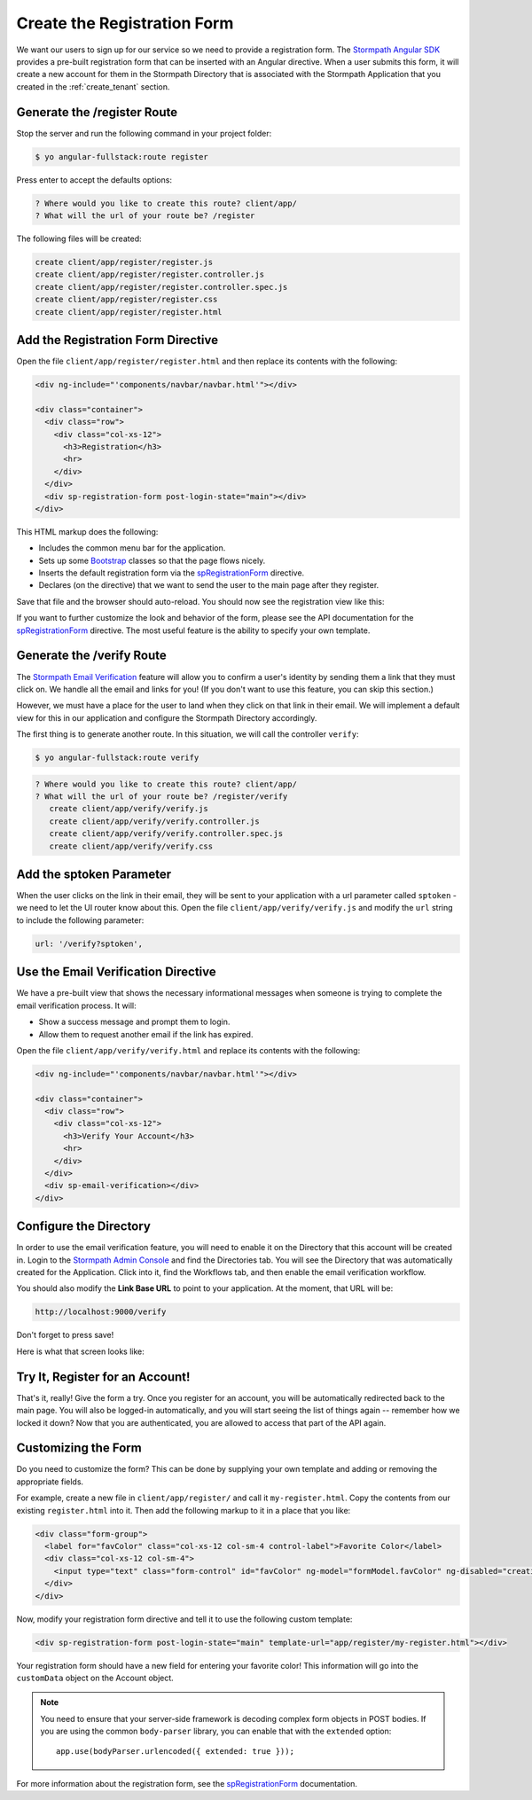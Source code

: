 .. _register:

Create the Registration Form
===================

We want our users to sign up for our service so we need to provide a
registration form.  The `Stormpath Angular SDK`_ provides a pre-built
registration form that can be inserted with an Angular directive.  When a user
submits this form, it will create a new account for them in the Stormpath
Directory that is associated with the Stormpath Application that you created in
the :ref:`create_tenant` section.

Generate the /register Route
--------------------------------

Stop the server and run the following command in your project folder:

.. code-block:: bash

    $ yo angular-fullstack:route register

Press enter to accept the defaults options:

.. code-block:: bash

    ? Where would you like to create this route? client/app/
    ? What will the url of your route be? /register

The following files will be created:

.. code-block:: bash

    create client/app/register/register.js
    create client/app/register/register.controller.js
    create client/app/register/register.controller.spec.js
    create client/app/register/register.css
    create client/app/register/register.html


Add the Registration Form Directive
-----------------------------------

Open the file ``client/app/register/register.html`` and then replace
its contents with the following:

.. code-block:: html

    <div ng-include="'components/navbar/navbar.html'"></div>

    <div class="container">
      <div class="row">
        <div class="col-xs-12">
          <h3>Registration</h3>
          <hr>
        </div>
      </div>
      <div sp-registration-form post-login-state="main"></div>
    </div>

This HTML markup does the following:

* Includes the common menu bar for the application.
* Sets up some `Bootstrap`_ classes so that the page flows nicely.
* Inserts the default registration form via the `spRegistrationForm`_ directive.
* Declares (on the directive) that we want to send the user to the main page after they register.

Save that file and the browser should auto-reload. You should now
see the registration view like this:

.. image:: _static/registration_form.png

If you want to further customize the look and behavior of the form,
please see the API documentation for the
`spRegistrationForm`_ directive.
The most useful feature is the ability to specify your own template.

Generate the /verify Route
--------------------------------

The `Stormpath Email Verification`_ feature will allow you to confirm a user's
identity by sending them a link that they must click on.
We handle all the email and links for you!  (If you don't want to use this
feature, you can skip this section.)

However, we must have a place for the user to land when they click on that
link in their email.  We will implement a default view for this in our application
and configure the Stormpath Directory accordingly.

The first thing is to generate another route.  In this situation, we will
call the controller ``verify``:

.. code-block:: bash

  $ yo angular-fullstack:route verify

.. code-block:: bash

  ? Where would you like to create this route? client/app/
  ? What will the url of your route be? /register/verify
     create client/app/verify/verify.js
     create client/app/verify/verify.controller.js
     create client/app/verify/verify.controller.spec.js
     create client/app/verify/verify.css


Add the sptoken Parameter
--------------------------------

When the user clicks on the link in their email, they will be sent to your
application with a url parameter called ``sptoken`` - we need to let the UI
router know about this.  Open the file ``client/app/verify/verify.js`` and
modify the ``url`` string to include the following parameter:

.. code-block:: js

    url: '/verify?sptoken',


Use the Email Verification Directive
------------------------------------

We have a pre-built view that shows the necessary informational messages when
someone is trying to complete the email verification process. It will:

* Show a success message and prompt them to login.
* Allow them to request another email if the link has expired.

Open the file ``client/app/verify/verify.html`` and
replace its contents with the following:

.. code-block:: html

    <div ng-include="'components/navbar/navbar.html'"></div>

    <div class="container">
      <div class="row">
        <div class="col-xs-12">
          <h3>Verify Your Account</h3>
          <hr>
        </div>
      </div>
      <div sp-email-verification></div>
    </div>

Configure the Directory
------------------------------------

In order to use the email verification feature, you will need to enable it
on the Directory that this account will be created in.  Login to the
`Stormpath Admin Console`_ and find the Directories tab.  You will see the
Directory that was automatically created for the Application.  Click into it,
find the Workflows tab, and then enable the email verification workflow.

You should also modify the **Link Base URL** to point
to your application.  At the moment, that URL will be:

.. code-block:: html

    http://localhost:9000/verify


Don't forget to press save!

Here is what that screen looks like:

.. image:: _static/directory_email_verification.png

Try It, Register for an Account!
--------------------------------

That's it, really!  Give the form a try.  Once you register for an
account, you will be automatically redirected back to the main page.
You will also be logged-in automatically, and you will start seeing
the list of things again -- remember how we locked it down?  Now that
you are authenticated, you are allowed to access that part of the API
again.

Customizing the Form
----------------------

Do you need to customize the form?  This can be done by supplying
your own template and adding or removing the appropriate fields.

For example, create a new file in ``client/app/register/`` and call it
``my-register.html``.  Copy the contents from our existing ``register.html``
into it.  Then add the following markup to it in a place that you like:

.. code-block:: html

  <div class="form-group">
    <label for="favColor" class="col-xs-12 col-sm-4 control-label">Favorite Color</label>
    <div class="col-xs-12 col-sm-4">
      <input type="text" class="form-control" id="favColor" ng-model="formModel.favColor" ng-disabled="creating">
    </div>
  </div>

Now, modify your registration form directive and tell it to use the following custom template:

.. code-block:: html

  <div sp-registration-form post-login-state="main" template-url="app/register/my-register.html"></div>

Your registration form should have a new field for entering your favorite color!  This information
will go into the ``customData`` object on the Account object.

.. note::
  You need to ensure that your server-side framework is decoding complex form
  objects in POST bodies.  If you are using the common ``body-parser`` library, you can
  enable that with the ``extended`` option::

    app.use(bodyParser.urlencoded({ extended: true }));

For more information about the registration form, see the  `spRegistrationForm`_ documentation.

.. _Bootstrap: http://getbootstrap.com

.. _Stormpath Angular SDK: https://github.com/stormpath/stormpath-sdk-angularjs

.. _spRegistrationForm: https://docs.stormpath.com/angularjs/sdk/#/api/stormpath.spRegistrationForm:spRegistrationForm

.. _Stormpath Email Verification: http://docs.stormpath.com/rest/product-guide/#verify-an-email-address

.. _Stormpath Admin Console: https://api.stormpath.com/login